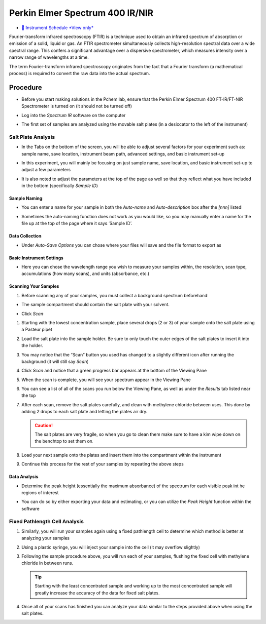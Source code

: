 Perkin Elmer Spectrum 400 IR/NIR
================================

-  `📅 Instrument Schedule *View
   only* <https://instrumentschedule.com/fom/viewonly?eid=2339&p=bsjRpe83hD>`__

Fourier-transform infrared spectroscopy (FTIR) is a technique used to
obtain an infrared spectrum of absorption or emission of a solid, liquid
or gas. An FTIR spectrometer simultaneously collects high-resolution
spectral data over a wide spectral range. This confers a significant
advantage over a dispersive spectrometer, which measures intensity over
a narrow range of wavelengths at a time.

The term Fourier-transform infrared spectroscopy originates from the
fact that a Fourier transform (a mathematical process) is required to
convert the raw data into the actual spectrum.

Procedure
---------

-  Before you start making solutions in the Pchem lab, ensure that the
   Perkin Elmer Spectrum 400 FT-IR/FT-NIR Spectrometer is turned on (it
   should not be turned off)

-  Log into the *Spectrum IR* software on the computer

   .. image:: images/software.jpg

-  The first set of samples are analyzed using the movable salt plates
   (in a desiccator to the left of the instrument)
  
Salt Plate Analysis
~~~~~~~~~~~~~~~~~~~

-  In the Tabs on the bottom of the screen, you will be able to adjust
   several factors for your experiment such as: sample name, save
   location, instrument beam path, advanced settings, and basic
   instrument set-up

-  In this experiment, you will mainly be focusing on just sample name,
   save location, and basic instrument set-up to adjust a few parameters

-  It is also noted to adjust the parameters at the top of the page as
   well so that they reflect what you have included in the bottom
   (specifically *Sample ID*)

   .. image:: images/other_naming_settings.jpg


Sample Naming
^^^^^^^^^^^^^

-  You can enter a name for your sample in both the *Auto-name* and
   *Auto-description* box after the *[nnn]* listed
  
   .. image:: images/naming_sample.jpg

-  Sometimes the auto-naming function does not work as you would like,
   so you may manually enter a name for the file up at the top of the
   page where it says ‘Sample ID’.

Data Collection
^^^^^^^^^^^^^^^

-  Under *Auto-Save Options* you can chose where your files will save
   and the file format to export as

   .. image::  images/data_collection_settings.jpg
 
Basic Instrument Settings
^^^^^^^^^^^^^^^^^^^^^^^^^

-  Here you can chose the wavelength range you wish to measure your
   samples within, the resolution, scan type, accumulations (how many
   scans), and units (absorbance, etc.)

   .. image:: images/instrument_setup_basic.jpg
  
Scanning Your Samples
^^^^^^^^^^^^^^^^^^^^^

#. Before scanning any of your samples, you must collect a background
   spectrum beforehand

-  The sample compartment should contain the salt plate with your
   solvent.

-  Click *Scan*

   .. image:: images/scanfirst.jpg

#. Starting with the lowest concentration sample, place several drops (2
   or 3) of your sample onto the salt plate using a Pasteur pipet
#. Load the salt plate into the sample holder. Be sure to only touch the
   outer edges of the salt plates to insert it into the holder.
#. You may notice that the “Scan” button you used has changed to a
   slightly different icon after running the background (it will still
   say *Scan*)
#. Click *Scan* and notice that a green progress bar appears at the
   bottom of the Viewing Pane
#. When the scan is complete, you will see your spectrum appear in the
   Viewing Pane
#. You can see a list of all of the scans you run below the Viewing
   Pane, as well as under the *Results* tab listed near the top

   .. image:: images/results.jpg1.jpg

#. After each scan, remove the salt plates carefully, and clean with
   methylene chloride between uses. This done by adding 2 drops to each
   salt plate and letting the plates air dry. 

   .. caution::
      The salt plates are very fragile, so when you go to clean them make sure
      to have a kim wipe down on the benchtop to set them on.

#. Load your next sample onto the plates and insert them into the
   compartment within the instrument
#. Continue this process for the rest of your samples by repeating the above
   steps
   

Data Analysis
^^^^^^^^^^^^^

-  Determine the peak height (essentially the maximum absorbance) of the
   spectrum for each visible peak int he regions of interest

-  You can do so by either exporting your data and estimating, or you
   can utilize the *Peak Height* function within the software

   .. image:: images/peak_height.jpg

Fixed Pathlength Cell Analysis
~~~~~~~~~~~~~~~~~~~~~~~~~~~~~~

#. Similarly, you will run your samples again using a fixed pathlength
   cell to determine which method is better at analyzing your samples
#. Using a plastic syringe, you will inject your sample into the cell
   (it may overflow slightly)
#. Following the sample procedure above, you will run each of your
   samples, flushing the fixed cell with methylene chloride in between
   runs. 

   .. tip::
      Starting with the least concentrated sample and working up to the most
      concentrated sample will greatly increase the accuracy of the data for
      fixed salt plates.

#. Once all of your scans has finished you can analyze your data similar
   to the steps provided above when using the salt plates.
